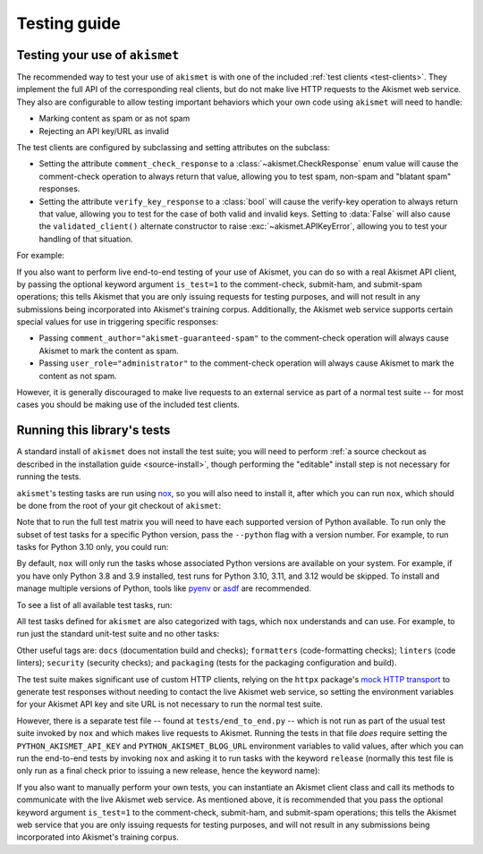 .. _testing:

Testing guide
=============


Testing your use of ``akismet``
-------------------------------

The recommended way to test your use of ``akismet`` is with one of the included
:ref:`test clients <test-clients>`. They implement the full API of the
corresponding real clients, but do not make live HTTP requests to the Akismet
web service. They also are configurable to allow testing important behaviors
which your own code using ``akismet`` will need to handle:

* Marking content as spam or as not spam
* Rejecting an API key/URL as invalid

The test clients are configured by subclassing and setting attributes on the
subclass:

* Setting the attribute ``comment_check_response`` to a
  :class:`~akismet.CheckResponse` enum value will cause the comment-check
  operation to always return that value, allowing you to test spam, non-spam
  and "blatant spam" responses.

* Setting the attribute ``verify_key_response`` to a :class:`bool` will cause
  the verify-key operation to always return that value, allowing you to test
  for the case of both valid and invalid keys. Setting to :data:`False` will
  also cause the ``validated_client()`` alternate constructor to raise
  :exc:`~akismet.APIKeyError`, allowing you to test your handling of
  that situation.

For example:

.. tab:: Sync

   .. code-block:: python

      import akismet


      class AlwaysSpam(akismet.TestSyncClient):
         """
         This client's comment_check() always returns SPAM.

         """
         comment_check_response = akismet.CheckResponse.SPAM


      class AlwaysBlatantSpam(akismet.TestSyncClient):
         """
         This client's comment_check() always returns DISCARD.

         """
         comment_check_response = akismet.CheckResponse.DISCARD


      class NeverSpam(akismet.TestSyncClient):
         """
         This client's comment_check() always returns HAM.

         """
         comment_check_response = akismet.CheckResponse.HAM


      class AlwaysValid(akismet.TestSyncClient):
         """
         This client's verify_key() always returns True.

         """
         verify_key_response = True


      class NeverValid(akismet.TestSyncClient):
         """
         This client's verify_key() always returns False.

         """
         verify_key_response = False


.. tab:: Async

   .. code-block:: python

      import akismet


      class AlwaysSpam(akismet.TestAsyncClient):
         """
         This client's comment_check() always returns SPAM.

         """
         comment_check_response = akismet.CheckResponse.SPAM


      class AlwaysBlatantSpam(akismet.TestAsyncClient):
         """
         This client's comment_check() always returns DISCARD.

         """
         comment_check_response = akismet.CheckResponse.DISCARD


      class NeverSpam(akismet.TestAsyncClient):
         """
         This client's comment_check() always returns HAM.

         """
         comment_check_response = akismet.CheckResponse.HAM


      class AlwaysValid(akismet.TestAsyncClient):
         """
         This client's verify_key() always returns True.

         """
         verify_key_response = True


      class NeverValid(akismet.TestAsyncClient):
         """
         This client's verify_key() always returns False.

         """
         verify_key_response = False


If you also want to perform live end-to-end testing of your use of Akismet, you
can do so with a real Akismet API client, by passing the optional keyword
argument ``is_test=1`` to the comment-check, submit-ham, and submit-spam
operations; this tells Akismet that you are only issuing requests for testing
purposes, and will not result in any submissions being incorporated into
Akismet's training corpus. Additionally, the Akismet web service supports
certain special values for use in triggering specific responses:

* Passing ``comment_author="akismet-guaranteed-spam"`` to the comment-check
  operation will always cause Akismet to mark the content as spam.

* Passing ``user_role="administrator"`` to the comment-check operation will
  always cause Akismet to mark the content as not spam.

However, it is generally discouraged to make live requests to an external
service as part of a normal test suite -- for most cases you should be making
use of the included test clients.


Running this library's tests
----------------------------

A standard install of ``akismet`` does not install the test suite; you will
need to perform :ref:`a source checkout as described in the installation guide
<source-install>`, though performing the "editable" install step is not
necessary for running the tests.

``akismet``'s testing tasks are run using `nox <https://nox.thea.codes/>`_, so
you will also need to install it, after which you can run ``nox``, which should
be done from the root of your git checkout of ``akismet``:

.. tab:: macOS/Linux/other Unix

   .. code-block:: shell

      python -m pip install --upgrade nox
      python -m nox

.. tab:: Windows

   .. code-block:: shell

      py -m pip install --upgrade nox
      py -m nox

Note that to run the full test matrix you will need to have each supported
version of Python available. To run only the subset of test tasks for a
specific Python version, pass the ``--python`` flag with a version number. For
example, to run tasks for Python 3.10 only, you could run:

.. tab:: macOS/Linux/other Unix

   .. code-block:: shell

      python -m nox --python "3.10"

.. tab:: Windows

   .. code-block:: shell

      py -m nox --python "3.10"

By default, ``nox`` will only run the tasks whose associated Python versions
are available on your system. For example, if you have only Python 3.8 and 3.9
installed, test runs for Python 3.10, 3.11, and 3.12 would be skipped. To
install and manage multiple versions of Python, tools like `pyenv
<https://github.com/pyenv/pyenv>`_ or `asdf <https://asdf-vm.com>`_ are
recommended.

To see a list of all available test tasks, run:

.. tab:: macOS/Linux/other Unix

   .. code-block:: shell

      python -m nox --list

.. tab:: Windows

   .. code-block:: shell

      py -m nox --list

All test tasks defined for ``akismet`` are also categorized with tags, which
``nox`` understands and can use. For example, to run just the standard
unit-test suite and no other tasks:

.. tab:: macOS/Linux/other Unix

   .. code-block:: shell

      python -m nox --tag tests

.. tab:: Windows

   .. code-block:: shell

      py -m nox --tag tests

Other useful tags are: ``docs`` (documentation build and checks);
``formatters`` (code-formatting checks); ``linters`` (code linters);
``security`` (security checks); and ``packaging`` (tests for the packaging
configuration and build).

The test suite makes significant use of custom HTTP clients, relying on the
``httpx`` package's `mock HTTP transport
<https://www.python-httpx.org/advanced/#mock-transports>`_ to generate test
responses without needing to contact the live Akismet web service, so setting
the environment variables for your Akismet API key and site URL is not
necessary to run the normal test suite.

However, there is a separate test file -- found at ``tests/end_to_end.py`` --
which is not run as part of the usual test suite invoked by ``nox`` and which
makes live requests to Akismet. Running the tests in that file *does* require
setting the ``PYTHON_AKISMET_API_KEY`` and ``PYTHON_AKISMET_BLOG_URL``
environment variables to valid values, after which you can run the end-to-end
tests by invoking ``nox`` and asking it to run tasks with the keyword
``release`` (normally this test file is only run as a final check prior to
issuing a new release, hence the keyword name):

.. tab:: macOS/Linux/other Unix

   .. code-block:: shell

      python -m nox --keyword release

.. tab:: Windows

   .. code-block:: shell

      py -m nox --keyword release

If you also want to manually perform your own tests, you can instantiate an
Akismet client class and call its methods to communicate with the live Akismet
web service. As mentioned above, it is recommended that you pass the optional
keyword argument ``is_test=1`` to the comment-check, submit-ham, and
submit-spam operations; this tells the Akismet web service that you are only
issuing requests for testing purposes, and will not result in any submissions
being incorporated into Akismet's training corpus.

